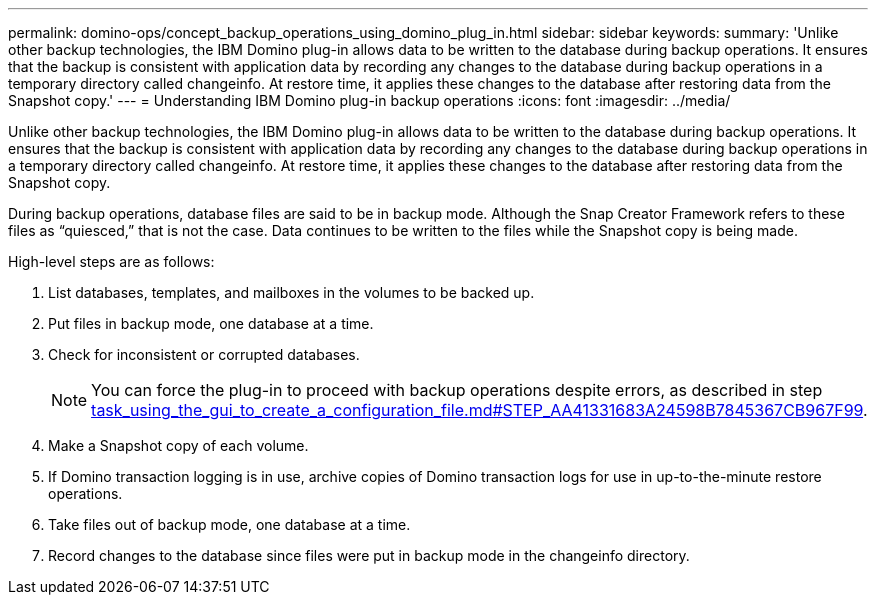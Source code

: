 ---
permalink: domino-ops/concept_backup_operations_using_domino_plug_in.html
sidebar: sidebar
keywords: 
summary: 'Unlike other backup technologies, the IBM Domino plug-in allows data to be written to the database during backup operations. It ensures that the backup is consistent with application data by recording any changes to the database during backup operations in a temporary directory called changeinfo. At restore time, it applies these changes to the database after restoring data from the Snapshot copy.'
---
= Understanding IBM Domino plug-in backup operations
:icons: font
:imagesdir: ../media/

[.lead]
Unlike other backup technologies, the IBM Domino plug-in allows data to be written to the database during backup operations. It ensures that the backup is consistent with application data by recording any changes to the database during backup operations in a temporary directory called changeinfo. At restore time, it applies these changes to the database after restoring data from the Snapshot copy.

During backup operations, database files are said to be in backup mode. Although the Snap Creator Framework refers to these files as "`quiesced,`" that is not the case. Data continues to be written to the files while the Snapshot copy is being made.

High-level steps are as follows:

. List databases, templates, and mailboxes in the volumes to be backed up.
. Put files in backup mode, one database at a time.
. Check for inconsistent or corrupted databases.
+
NOTE: You can force the plug-in to proceed with backup operations despite errors, as described in step link:task_using_the_gui_to_create_a_configuration_file.md#STEP_AA41331683A24598B7845367CB967F99[task_using_the_gui_to_create_a_configuration_file.md#STEP_AA41331683A24598B7845367CB967F99].

. Make a Snapshot copy of each volume.
. If Domino transaction logging is in use, archive copies of Domino transaction logs for use in up-to-the-minute restore operations.
. Take files out of backup mode, one database at a time.
. Record changes to the database since files were put in backup mode in the changeinfo directory.
